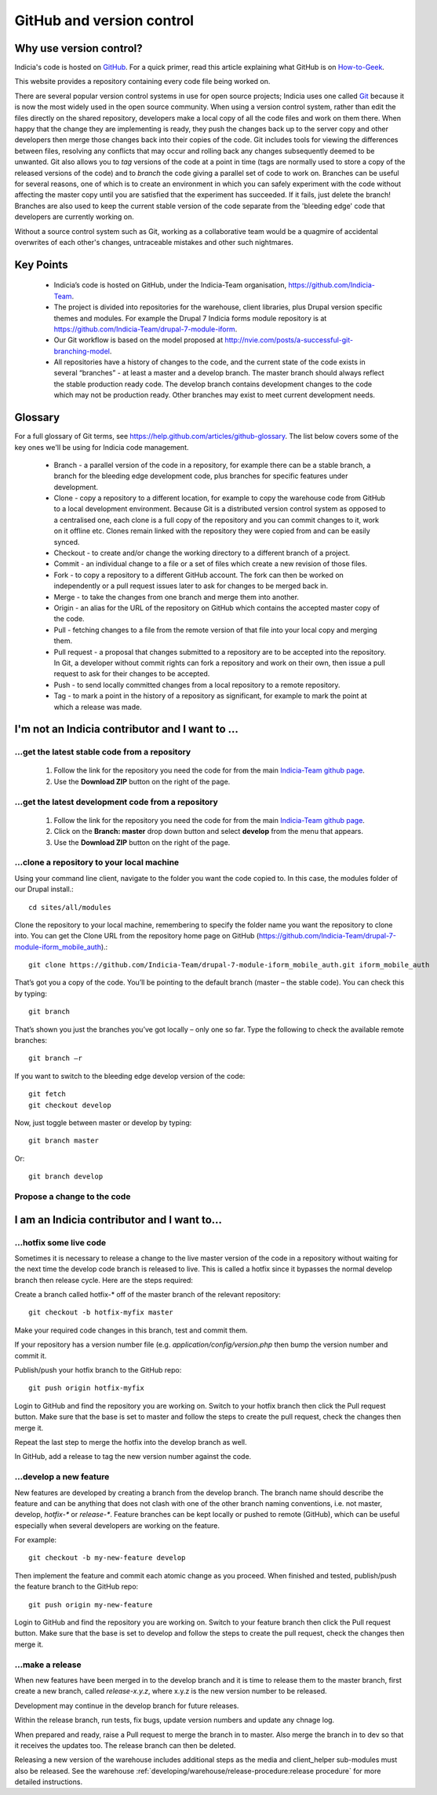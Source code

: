 **************************
GitHub and version control
**************************

Why use version control?
========================

Indicia's code is hosted on `GitHub <https://github.com/Indicia-Team/>`_. For a quick
primer, read this article explaining what GitHub is on `How-to-Geek
<http://www.howtogeek.com/180167/htg-explains-what-is-github-and-what-do-geeks-use-it-for/>`_.

This website provides a repository containing every code file being worked on.

There are several popular version control systems in use for open source projects; Indicia
uses one called `Git <https://git-scm.com/>`_ because it is now the most widely used in
the open source community. When using a version control system, rather than edit the files
directly on the shared repository, developers make a local copy of all the code files and
work on them there. When happy that the change they are implementing is ready, they push
the changes back up to the server copy and other developers then merge those changes back
into their copies of the code. Git includes tools for viewing the differences between
files, resolving any conflicts that may occur and rolling back any changes subsequently
deemed to be unwanted. Git also allows you to *tag* versions of the code at a point in
time (tags are normally used to store a copy of the released versions of the code) and to
*branch* the code giving a parallel set of code to work on. Branches can be useful for
several reasons, one of which is to create an environment in which you can safely
experiment with the code without affecting the master copy until you are satisfied that
the experiment has succeeded. If it fails, just delete the branch! Branches are also used
to keep the current stable version of the code separate from the 'bleeding edge' code that
developers are currently working on.

Without a source control system such as Git, working as a collaborative team
would be a quagmire of accidental overwrites of each other's changes,
untraceable mistakes and other such nightmares.

Key Points
==========

  * Indicia’s code is hosted on GitHub, under the Indicia-Team organisation,
    https://github.com/Indicia-Team.
  * The project is divided into repositories for the warehouse, client libraries, plus
    Drupal version specific themes and modules. For example the Drupal 7 Indicia forms
    module repository is at https://github.com/Indicia-Team/drupal-7-module-iform.
  * Our Git workflow is based on the model proposed at
    http://nvie.com/posts/a-successful-git-branching-model.
  * All repositories have a history of changes to the code, and the current state of the
    code exists in several “branches” - at least a master and a develop branch. The master
    branch should always reflect the stable production ready code. The develop branch
    contains development changes to the code which may not be production ready. Other
    branches may exist to meet current development needs.

Glossary
========

For a full glossary of Git terms, see https://help.github.com/articles/github-glossary.
The list below covers some of the key ones we'll be using for Indicia code management.

  * Branch - a parallel version of the code in a repository, for example there can be a
    stable branch, a branch for the bleeding edge development code, plus branches for
    specific features under development.
  * Clone - copy a repository to a different location, for example to copy the warehouse
    code from GitHub to a local development environment. Because Git is a distributed
    version control system as opposed to a centralised one, each clone is a full copy
    of the repository and you can commit changes to it, work on it offline etc. Clones
    remain linked with the repository they were copied from and can be easily synced.
  * Checkout - to create and/or change the working directory to a different
    branch of a project.
  * Commit - an individual change to a file or a set of files which create a new revision
    of those files.
  * Fork - to copy a repository to a different GitHub account. The fork can then be worked
    on independently or a pull request issues later to ask for changes to be merged back
    in.
  * Merge - to take the changes from one branch and merge them into another.
  * Origin - an alias for the URL of the repository on GitHub which contains the accepted
    master copy of the code.
  * Pull - fetching changes to a file from the remote version of that file into your
    local copy and merging them.
  * Pull request - a proposal that changes submitted to a repository are to be accepted
    into the repository. In Git, a developer without commit rights can fork a repository
    and work on their own, then issue a pull request to ask for their changes to be
    accepted.
  * Push - to send locally committed changes from a local repository to a remote
    repository.
  * Tag - to mark a point in the history of a repository as significant, for example to
    mark the point at which a release was made.

I'm not an Indicia contributor and I want to ...
================================================

...get the latest stable code from a repository
-----------------------------------------------

  #. Follow the link for the repository you need the code for from the main `Indicia-Team
     github page <https://github.com/Indicia-Team/>`_.
  #. Use the **Download ZIP** button on the right of the page.

...get the latest development code from a repository
----------------------------------------------------

  #. Follow the link for the repository you need the code for from the main `Indicia-Team
     github page <https://github.com/Indicia-Team/>`_.
  #. Click on the **Branch: master** drop down button and select **develop** from the menu
     that appears.
  #. Use the **Download ZIP** button on the right of the page.

...clone a repository to your local machine
-------------------------------------------

Using your command line client, navigate to the folder you want the code copied to. In
this case, the modules folder of our Drupal install.::

  cd sites/all/modules

Clone the repository to your local machine, remembering to specify the folder name you
want the repository to clone into. You can get the Clone URL from the repository home page
on GitHub (https://github.com/Indicia-Team/drupal-7-module-iform_mobile_auth).::

  git clone https://github.com/Indicia-Team/drupal-7-module-iform_mobile_auth.git iform_mobile_auth

That’s got you a copy of the code. You’ll be pointing to the default branch (master – the
stable code). You can check this by typing::

  git branch

That’s shown you just the branches you’ve got locally – only one so far. Type the
following to check the available remote branches::

  git branch –r

If you want to switch to the bleeding edge develop version of the code::

  git fetch
  git checkout develop

Now, just toggle between master or develop by typing::

  git branch master

Or::

  git branch develop

Propose a change to the code
----------------------------

.. todo::

  Document how to create a pull request as a non-contributor.

I am an Indicia contributor and I want to...
============================================

...hotfix some live code
------------------------

Sometimes it is necessary to release a change to the live master version of the code in a
repository without waiting for the next time the develop code branch is released to live.
This is called a hotfix since it bypasses the normal develop branch then release cycle.
Here are the steps required:

Create a branch called hotfix-* off of the master branch of the relevant repository::

  git checkout -b hotfix-myfix master

Make your required code changes in this branch, test and commit them.

If your repository has a version number file (e.g. `application/config/version.php` then
bump the version number and commit it.

.. todo::

  What happens if the application version and database version are then out of step on the
  warehouse?

Publish/push your hotfix branch to the GitHub repo::

  git push origin hotfix-myfix

Login to GitHub and find the repository you are working on. Switch to your hotfix branch
then click the Pull request button. Make sure that the base is set to master and follow
the steps to create the pull request, check the changes then merge it.

Repeat the last step to merge the hotfix into the develop branch as well.

In GitHub, add a release to tag the new version number against the code.

...develop a new feature
------------------------

New features are developed by creating a branch from the develop branch. The branch name
should describe the feature and can be anything that does not clash with one of the other
branch naming conventions, i.e. not master, develop, `hotfix-*` or `release-*`. Feature
branches can be kept locally or pushed to remote (GitHub), which can be useful especially
when several developers are working on the feature.

For example::

  git checkout -b my-new-feature develop

Then implement the feature and commit each atomic change as you proceed. When finished and
tested, publish/push the feature branch to the GitHub repo::

  git push origin my-new-feature

Login to GitHub and find the repository you are working on. Switch to your feature branch
then click the Pull request button. Make sure that the base is set to develop and follow
the steps to create the pull request, check the changes then merge it.

.. todo::

  Some information on how to use the command line to resolve conflicts. E.g. using a
  conflict resolution branch.

...make a release
-----------------

When new features have been merged in to the develop branch and it is time to 
release them to the master branch, first create a new branch, called
`release-x.y.z`, where x.y.z is the new version number to be released.

Development may continue in the develop branch for future releases.

Within the release branch, run tests, fix bugs, update version numbers and 
update any chnage log.

When prepared and ready, raise a Pull request to merge the branch in to master.
Also merge the branch in to dev so that it receives the updates too. The
release branch can then be deleted.

Releasing a new version of the warehouse includes additional steps as the 
media and client_helper sub-modules must also be released. See the warehouse
:ref:`developing/warehouse/release-procedure:release procedure` for more 
detailed instructions.